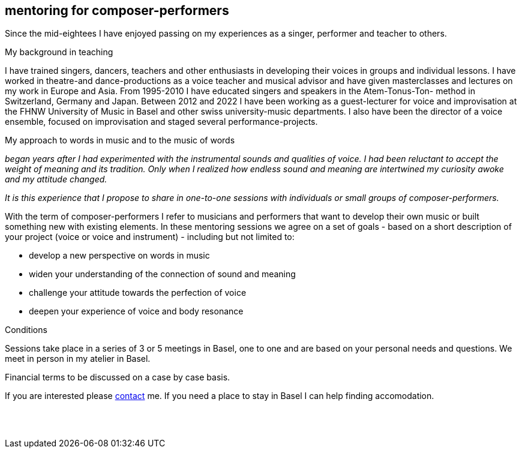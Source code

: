 
[[teaching]]
== mentoring for composer-performers

Since the mid-eightees I have enjoyed passing on my experiences as a singer, performer and
teacher to others.

.My background in teaching
I have trained singers, dancers, teachers and other enthusiasts in developing their voices in
groups and individual lessons. I have worked in theatre-and dance-productions as a voice
teacher and musical advisor and have given masterclasses and lectures on my work in Europe and Asia. 
From 1995-2010 I have educated singers and speakers in the Atem-Tonus-Ton-
method in Switzerland, Germany and Japan. Between 2012 and 2022 I have been working as a
guest-lecturer for voice and improvisation at the FHNW University of Music in Basel and other
swiss university-music departments. I also have been the director of a voice
ensemble, focused on improvisation and staged several performance-projects.


.My approach to words in music and to the music of words 
_began years after I had experimented with
the instrumental sounds and qualities of voice. I had been reluctant to accept the weight of meaning and
its tradition. Only when I realized how endless sound and meaning are intertwined my curiosity
awoke and my attitude changed._

_It is this experience that I propose to share in one-to-one sessions with individuals or small
groups of composer-performers._


With the term of composer-performers I refer to musicians and performers that want to
develop their own music or built something new with existing elements.
In these mentoring sessions we agree on a set of goals - based on a short description of
your project (voice or voice and instrument) - including but not limited to:

* develop a new perspective on words in music
* widen your understanding of the connection of sound and meaning
* challenge your attitude towards the perfection of voice
* deepen your experience of voice and body resonance


.Conditions
Sessions take place in a series of 3 or 5 meetings in Basel, one to one
and are based on your personal needs and questions.
We meet in person in my atelier in Basel. 

Financial terms to be discussed on a case by case basis.

If you are interested please <<contact, contact>> me.
If you need a place to stay in Basel I can help finding accomodation.
[%hardbreaks]
{nbsp}
{nbsp}